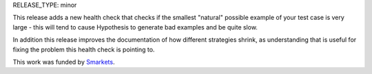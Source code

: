 RELEASE_TYPE: minor

This release adds a new health check that checks if the smallest "natural"
possible example of your test case is very large - this will tend to cause
Hypothesis to generate bad examples and be quite slow.

In addition this release improves the documentation of how different
strategies shrink, as understanding that is useful for fixing the problem this
health check is pointing to.

This work was funded by `Smarkets <https://smarkets.com/>`_.
